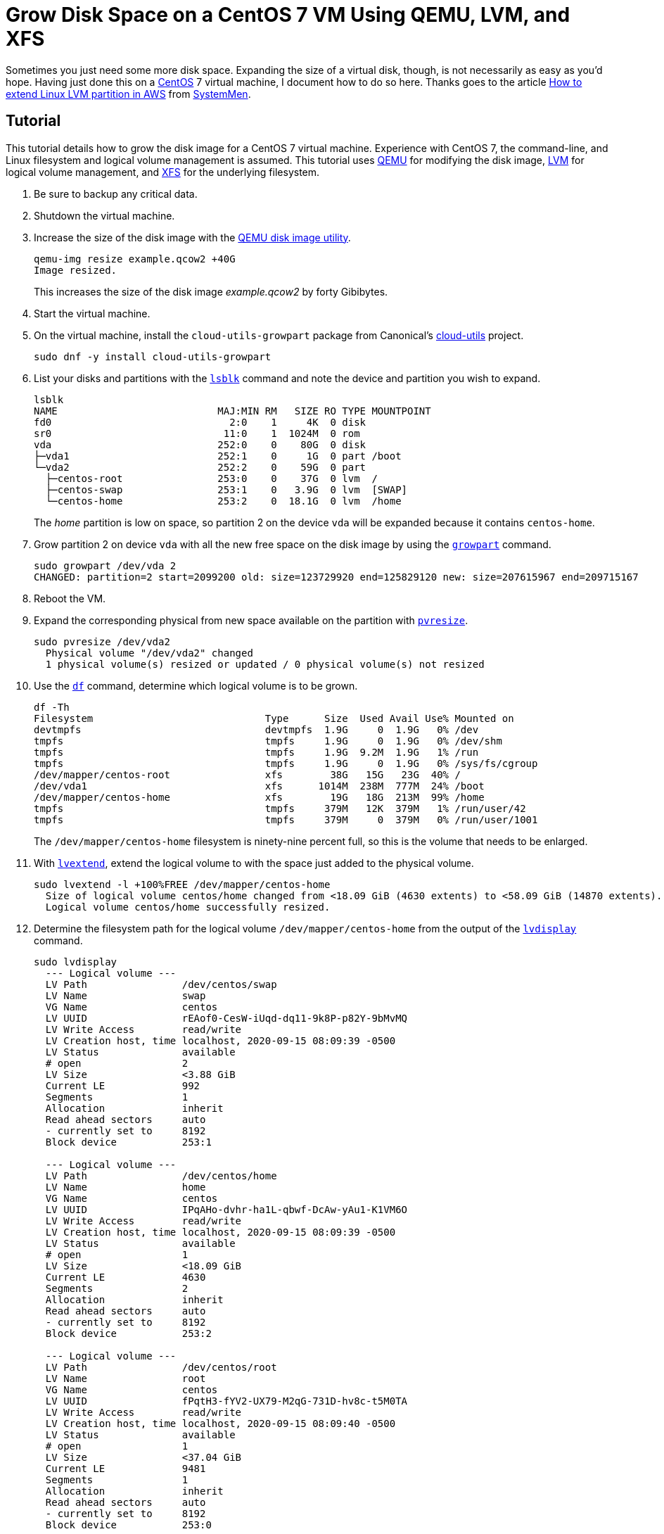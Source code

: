 = Grow Disk Space on a CentOS 7 VM Using QEMU, LVM, and XFS
:page-layout:
:page-category: Data Storage
:page-tags: [CentOS, disk, filesystem, Linux, LVM, QEMU, XFS]

Sometimes you just need some more disk space.
Expanding the size of a virtual disk, though, is not necessarily as easy as you'd hope.
Having just done this on a https://www.centos.org/[CentOS] 7 virtual machine, I document how to do so here.
Thanks goes to the article https://www.systemmen.com/storage-fs/how-to-extend-linux-lvm-partition-in-aws-379.html[How to extend Linux LVM partition in AWS] from https://www.systemmen.com/[SystemMen].

== Tutorial

This tutorial details how to grow the disk image for a CentOS 7 virtual machine.
Experience with CentOS 7, the command-line, and Linux filesystem and logical volume management is assumed.
This tutorial uses https://www.qemu.org/[QEMU] for modifying the disk image, http://www.sourceware.org/lvm2/[LVM] for logical volume management, and https://xfs.wiki.kernel.org/[XFS] for the underlying filesystem.

. Be sure to backup any critical data.

. Shutdown the virtual machine.

. Increase the size of the disk image with the https://www.qemu.org/docs/master/interop/qemu-img.html[QEMU disk image utility].
+
--
[,sh]
----
qemu-img resize example.qcow2 +40G
Image resized.
----

This increases the size of the disk image _example.qcow2_ by forty Gibibytes.
--

. Start the virtual machine.

. On the virtual machine, install the `cloud-utils-growpart` package from Canonical's https://github.com/canonical/cloud-utils[cloud-utils] project.
+
[,sh]
----
sudo dnf -y install cloud-utils-growpart
----

. List your disks and partitions with the https://www.freebsd.org/cgi/man.cgi?query=lsblk&manpath=CentOS+7.1[`lsblk`] command and note the device and partition you wish to expand.
+
--
[,sh]
----
lsblk
NAME                           MAJ:MIN RM   SIZE RO TYPE MOUNTPOINT
fd0                              2:0    1     4K  0 disk
sr0                             11:0    1  1024M  0 rom
vda                            252:0    0    80G  0 disk
├─vda1                         252:1    0     1G  0 part /boot
└─vda2                         252:2    0    59G  0 part
  ├─centos-root                253:0    0    37G  0 lvm  /
  ├─centos-swap                253:1    0   3.9G  0 lvm  [SWAP]
  └─centos-home                253:2    0  18.1G  0 lvm  /home
----

The _home_ partition is low on space, so partition 2 on the device `vda` will be expanded because it contains `centos-home`.
--

. Grow partition 2 on device `vda` with all the new free space on the disk image by using the https://www.freebsd.org/cgi/man.cgi?query=growpart&manpath=Debian+8.1.0[`growpart`] command.
+
[,sh]
----
sudo growpart /dev/vda 2
CHANGED: partition=2 start=2099200 old: size=123729920 end=125829120 new: size=207615967 end=209715167
----

. Reboot the VM.

. Expand the corresponding physical from new space available on the partition with https://www.freebsd.org/cgi/man.cgi?query=pvresize&manpath=CentOS+7.1[`pvresize`].
+
[,sh]
----
sudo pvresize /dev/vda2
  Physical volume "/dev/vda2" changed
  1 physical volume(s) resized or updated / 0 physical volume(s) not resized
----

. Use the https://www.gnu.org/software/coreutils/manual/html_node/df-invocation.html[`df`] command, determine which logical volume is to be grown.
+
--
[,sh]
----
df -Th
Filesystem                             Type      Size  Used Avail Use% Mounted on
devtmpfs                               devtmpfs  1.9G     0  1.9G   0% /dev
tmpfs                                  tmpfs     1.9G     0  1.9G   0% /dev/shm
tmpfs                                  tmpfs     1.9G  9.2M  1.9G   1% /run
tmpfs                                  tmpfs     1.9G     0  1.9G   0% /sys/fs/cgroup
/dev/mapper/centos-root                xfs        38G   15G   23G  40% /
/dev/vda1                              xfs      1014M  238M  777M  24% /boot
/dev/mapper/centos-home                xfs        19G   18G  213M  99% /home
tmpfs                                  tmpfs     379M   12K  379M   1% /run/user/42
tmpfs                                  tmpfs     379M     0  379M   0% /run/user/1001
----

The `/dev/mapper/centos-home` filesystem is ninety-nine percent full, so this is the volume that needs to be enlarged.
--

. With https://www.freebsd.org/cgi/man.cgi?query=lvextend&manpath=CentOS+7.1[`lvextend`], extend the logical volume to with the space just added to the physical volume.
+
[,sh]
----
sudo lvextend -l +100%FREE /dev/mapper/centos-home
  Size of logical volume centos/home changed from <18.09 GiB (4630 extents) to <58.09 GiB (14870 extents).
  Logical volume centos/home successfully resized.
----

. Determine the filesystem path for the logical volume `/dev/mapper/centos-home` from the output of the https://www.freebsd.org/cgi/man.cgi?query=lvdisplay&apropos=0&sektion=0&manpath=CentOS+7.1&arch=default&format=html[`lvdisplay`] command.
+
--
[,sh]
----
sudo lvdisplay
  --- Logical volume ---
  LV Path                /dev/centos/swap
  LV Name                swap
  VG Name                centos
  LV UUID                rEAof0-CesW-iUqd-dq11-9k8P-p82Y-9bMvMQ
  LV Write Access        read/write
  LV Creation host, time localhost, 2020-09-15 08:09:39 -0500
  LV Status              available
  # open                 2
  LV Size                <3.88 GiB
  Current LE             992
  Segments               1
  Allocation             inherit
  Read ahead sectors     auto
  - currently set to     8192
  Block device           253:1

  --- Logical volume ---
  LV Path                /dev/centos/home
  LV Name                home
  VG Name                centos
  LV UUID                IPqAHo-dvhr-ha1L-qbwf-DcAw-yAu1-K1VM6O
  LV Write Access        read/write
  LV Creation host, time localhost, 2020-09-15 08:09:39 -0500
  LV Status              available
  # open                 1
  LV Size                <18.09 GiB
  Current LE             4630
  Segments               2
  Allocation             inherit
  Read ahead sectors     auto
  - currently set to     8192
  Block device           253:2

  --- Logical volume ---
  LV Path                /dev/centos/root
  LV Name                root
  VG Name                centos
  LV UUID                fPqtH3-fYV2-UX79-M2qG-731D-hv8c-t5M0TA
  LV Write Access        read/write
  LV Creation host, time localhost, 2020-09-15 08:09:40 -0500
  LV Status              available
  # open                 1
  LV Size                <37.04 GiB
  Current LE             9481
  Segments               1
  Allocation             inherit
  Read ahead sectors     auto
  - currently set to     8192
  Block device           253:0
----

The path is indicated by the field _LV Path_.
The path for the _home_ directory is `/dev/centos/home`.
--

. Increase the filesystem's size by passing the path `/dev/centos/home` to the https://www.freebsd.org/cgi/man.cgi?query=xfs_growfs&manpath=CentOS+7.1[`xfs_growfs`] command.
+
[,sh]
----
sudo xfs_growfs /dev/centos/home
meta-data=/dev/mapper/home isize=512    agcount=5, agsize=1185024 blks
         =                       sectsz=512   attr=2, projid32bit=1
         =                       crc=1        finobt=0 spinodes=0
data     =                       bsize=4096   blocks=4741120, imaxpct=25
         =                       sunit=0      swidth=0 blks
naming   =version 2              bsize=4096   ascii-ci=0 ftype=1
log      =internal               bsize=4096   blocks=2560, version=2
         =                       sectsz=512   sunit=0 blks, lazy-count=1
realtime =none                   extsz=4096   blocks=0, rtextents=0
data blocks changed from 4741120 to 15226880
----

. Verify that more disk space is indeed available.
+
[,sh]
----
df -Th /home
Filesystem                             Type  Size  Used Avail Use% Mounted on
/dev/mapper/centos-home                xfs    59G   18G   41G  31% /home
----

== Conclusion

You should now be able to resize a CentOS 7 virtual machine using QEMU, LVM, and XFS and have a better understanding of the tools and steps involved in the process.
